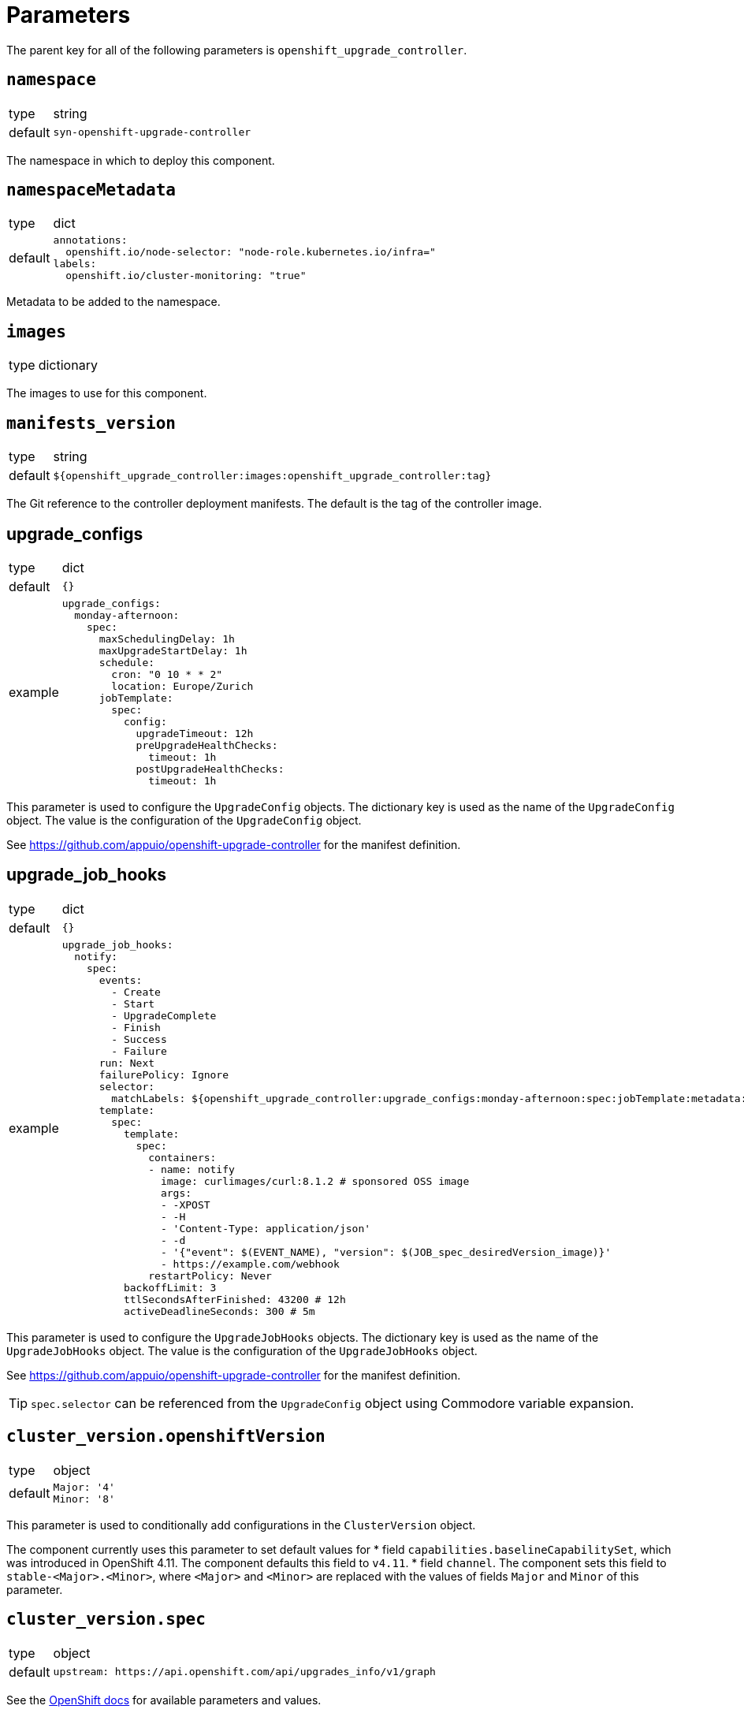 = Parameters

The parent key for all of the following parameters is `openshift_upgrade_controller`.

== `namespace`

[horizontal]
type:: string
default:: `syn-openshift-upgrade-controller`

The namespace in which to deploy this component.


== `namespaceMetadata`

[horizontal]
type:: dict
default::
+
[source,yaml]
----
annotations:
  openshift.io/node-selector: "node-role.kubernetes.io/infra="
labels:
  openshift.io/cluster-monitoring: "true"
----

Metadata to be added to the namespace.


== `images`

[horizontal]
type:: dictionary

The images to use for this component.


== `manifests_version`

[horizontal]
type:: string
default:: `${openshift_upgrade_controller:images:openshift_upgrade_controller:tag}`

The Git reference to the controller deployment manifests.
The default is the tag of the controller image.


== upgrade_configs

[horizontal]
type:: dict
default:: `{}`
example::
+
[source,yaml]
----
upgrade_configs:
  monday-afternoon:
    spec:
      maxSchedulingDelay: 1h
      maxUpgradeStartDelay: 1h
      schedule:
        cron: "0 10 * * 2"
        location: Europe/Zurich
      jobTemplate:
        spec:
          config:
            upgradeTimeout: 12h
            preUpgradeHealthChecks:
              timeout: 1h
            postUpgradeHealthChecks:
              timeout: 1h
----

This parameter is used to configure the `UpgradeConfig` objects.
The dictionary key is used as the name of the `UpgradeConfig` object.
The value is the configuration of the `UpgradeConfig` object.

See https://github.com/appuio/openshift-upgrade-controller for the manifest definition.


== upgrade_job_hooks

[horizontal]
type:: dict
default:: `{}`
example::
+
[source,yaml]
----
upgrade_job_hooks:
  notify:
    spec:
      events:
        - Create
        - Start
        - UpgradeComplete
        - Finish
        - Success
        - Failure
      run: Next
      failurePolicy: Ignore
      selector:
        matchLabels: ${openshift_upgrade_controller:upgrade_configs:monday-afternoon:spec:jobTemplate:metadata:labels}
      template:
        spec:
          template:
            spec:
              containers:
              - name: notify
                image: curlimages/curl:8.1.2 # sponsored OSS image
                args:
                - -XPOST
                - -H
                - 'Content-Type: application/json'
                - -d
                - '{"event": $(EVENT_NAME), "version": $(JOB_spec_desiredVersion_image)}'
                - https://example.com/webhook
              restartPolicy: Never
          backoffLimit: 3
          ttlSecondsAfterFinished: 43200 # 12h
          activeDeadlineSeconds: 300 # 5m
----

This parameter is used to configure the `UpgradeJobHooks` objects.
The dictionary key is used as the name of the `UpgradeJobHooks` object.
The value is the configuration of the `UpgradeJobHooks` object.

See https://github.com/appuio/openshift-upgrade-controller for the manifest definition.

[TIP]
`spec.selector` can be referenced from the `UpgradeConfig` object using Commodore variable expansion.


== `cluster_version.openshiftVersion`

[horizontal]
type:: object
default::
+
[source,yaml]
----
Major: '4'
Minor: '8'
----

This parameter is used to conditionally add configurations in the `ClusterVersion` object.

The component currently uses this parameter to set default values for
* field `capabilities.baselineCapabilitySet`, which was introduced in OpenShift 4.11.
The component defaults this field to `v4.11`.
* field `channel`.
The component sets this field to `stable-<Major>.<Minor>`, where `<Major>` and `<Minor>` are replaced with the values of fields `Major` and `Minor` of this parameter.

== `cluster_version.spec`

[horizontal]
type:: object
default::
+
[source,yaml]
----
upstream: https://api.openshift.com/api/upgrades_info/v1/graph
----

See the https://docs.openshift.com/container-platform/latest/updating/updating-cluster-between-minor.html[OpenShift docs] for available parameters and values.

[NOTE]
====
Field `clusterID` must be set in the `ClusterVersion` object.
The value for this field is supposed to be extracted from the cluster as a fact.
However, the corresponding dynamic fact isn't implemented yet.
We recommend that users set `spec.clusterID` to a non-component parameter such as `openshift.clusterID` in the config hierarchy.
====

Values specified in this parameter take precedence over default values derived from parameter `openshiftVersion`.

The `desiredUpdate` field is removed from the `ClusterVersion` object.
The desired update is determined by the controller based on the `UpgradeConfig` and upstream `ClusterVersion` objects.


=== Example

We recommend configuring a reference for component parameter `openshift_upgrade_controller.cluster_version.spec.clusterID` for all OpenShift 4 clusters:

.openshift4.yml
[source,yaml]
----
parameters:
  openshift:
    clusterID: 'OVERRIDE_THIS_IN_THE_CLUSTER_CONFIG'
  openshift_upgrade_controller:
    cluster_version:
      spec:
        clusterID: ${openshift.clusterID}
----

With this approach, each individual cluster config only needs to set generic parameter `openshift.clusterID`.

.cluster.yml
[source,yaml]
----
parameters:
  openshift:
    clusterID: '6d8329e3-7098-4bab-b7d8-11f1dc353481'

  openshift_upgrade_controller:
    cluster_version:
      spec: ...
----

[NOTE]
====
This example assumes that `openshift_upgrade_controller.cluster_version.spec.clusterID` is set to `${openshift.clusterID}` somewhere in the inventory.
Due to https://github.com/projectsyn/commodore/issues/138, this can not yet be done in the defaults.
====


== `alerts`

[horizontal]
type:: dict
example::
+
[source,yaml]
----
BadThingsHappening:
  enabled: true
  rule:
    annotations:
      description: Bad things have been happening on {{$labels.node}} for more than 10 minutes.
      message: Bad things have been happening on {{$labels.node}} for more than 10 minutes.
      runbook_url: https://hub.syn.tools/openshift-upgrade-controller/runbooks/BadThingsHappening.html
    expr: |
      bad_thing_happening == 1
    for: 10m
    labels:
      severity: warning
----

`alerts` defines the alerts to be installed.
The dictionary key is used as the name of the alert.


=== `alerts.<name>.enabled`

[horizontal]
type:: bool

Defines whether to install the alert.


=== `alerts.<name>.rule`

[horizontal]
type:: dict

Holds the configuration of the alert rule.

See https://prometheus.io/docs/prometheus/latest/configuration/alerting_rules/[Prometheus Alerting Rules] for details.
